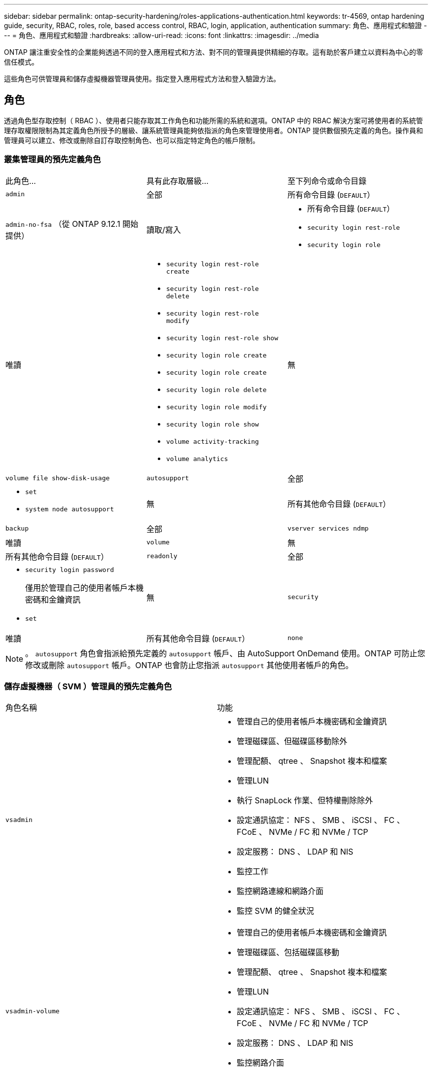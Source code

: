 ---
sidebar: sidebar 
permalink: ontap-security-hardening/roles-applications-authentication.html 
keywords: tr-4569, ontap hardening guide, security, RBAC, roles, role, based access control, RBAC, login, application, authentication 
summary: 角色、應用程式和驗證 
---
= 角色、應用程式和驗證
:hardbreaks:
:allow-uri-read: 
:icons: font
:linkattrs: 
:imagesdir: ../media


[role="lead"]
ONTAP 讓注重安全性的企業能夠透過不同的登入應用程式和方法、對不同的管理員提供精細的存取。這有助於客戶建立以資料為中心的零信任模式。

這些角色可供管理員和儲存虛擬機器管理員使用。指定登入應用程式方法和登入驗證方法。



== 角色

透過角色型存取控制（ RBAC ）、使用者只能存取其工作角色和功能所需的系統和選項。ONTAP 中的 RBAC 解決方案可將使用者的系統管理存取權限限制為其定義角色所授予的層級、讓系統管理員能夠依指派的角色來管理使用者。ONTAP 提供數個預先定義的角色。操作員和管理員可以建立、修改或刪除自訂存取控制角色、也可以指定特定角色的帳戶限制。



=== 叢集管理員的預先定義角色

|===


| 此角色... | 具有此存取層級... | 至下列命令或命令目錄 


 a| 
`admin`
 a| 
全部
 a| 
所有命令目錄 (`DEFAULT`）



 a| 
`admin-no-fsa` （從 ONTAP 9.12.1 開始提供）
 a| 
讀取/寫入
 a| 
* 所有命令目錄 (`DEFAULT`）
* `security login rest-role`
* `security login role`




 a| 
唯讀
 a| 
* `security login rest-role create`
* `security login rest-role delete`
* `security login rest-role modify`
* `security login rest-role show`
* `security login role create`
* `security login role create`
* `security login role delete`
* `security login role modify`
* `security login role show`
* `volume activity-tracking`
* `volume analytics`




 a| 
無
 a| 
`volume file show-disk-usage`



 a| 
`autosupport`
 a| 
全部
 a| 
* `set`
* `system node autosupport`




 a| 
無
 a| 
所有其他命令目錄 (`DEFAULT`）



 a| 
`backup`
 a| 
全部
 a| 
`vserver services ndmp`



 a| 
唯讀
 a| 
`volume`



 a| 
無
 a| 
所有其他命令目錄 (`DEFAULT`）



 a| 
`readonly`
 a| 
全部
 a| 
* `security login password`
+
僅用於管理自己的使用者帳戶本機密碼和金鑰資訊

* `set`




 a| 
無
 a| 
`security`



 a| 
唯讀
 a| 
所有其他命令目錄 (`DEFAULT`）



 a| 
`none`
 a| 
無
 a| 
所有命令目錄 (`DEFAULT`）

|===

NOTE: 。 `autosupport` 角色會指派給預先定義的 `autosupport` 帳戶、由 AutoSupport OnDemand 使用。ONTAP 可防止您修改或刪除 `autosupport` 帳戶。ONTAP 也會防止您指派 `autosupport` 其他使用者帳戶的角色。



=== 儲存虛擬機器（ SVM ）管理員的預先定義角色

|===


| 角色名稱 | 功能 


 a| 
`vsadmin`
 a| 
* 管理自己的使用者帳戶本機密碼和金鑰資訊
* 管理磁碟區、但磁碟區移動除外
* 管理配額、 qtree 、 Snapshot 複本和檔案
* 管理LUN
* 執行 SnapLock 作業、但特權刪除除外
* 設定通訊協定： NFS 、 SMB 、 iSCSI 、 FC 、 FCoE 、 NVMe / FC 和 NVMe / TCP
* 設定服務： DNS 、 LDAP 和 NIS
* 監控工作
* 監控網路連線和網路介面
* 監控 SVM 的健全狀況




 a| 
`vsadmin-volume`
 a| 
* 管理自己的使用者帳戶本機密碼和金鑰資訊
* 管理磁碟區、包括磁碟區移動
* 管理配額、 qtree 、 Snapshot 複本和檔案
* 管理LUN
* 設定通訊協定： NFS 、 SMB 、 iSCSI 、 FC 、 FCoE 、 NVMe / FC 和 NVMe / TCP
* 設定服務： DNS 、 LDAP 和 NIS
* 監控網路介面
* 監控 SVM 的健全狀況




 a| 
`vsadmin-protocol`
 a| 
* 管理自己的使用者帳戶本機密碼和金鑰資訊
* 設定通訊協定： NFS 、 SMB 、 iSCSI 、 FC 、 FCoE 、 NVMe / FC 和 NVMe / TCP
* 設定服務： DNS 、 LDAP 和 NIS
* 管理LUN
* 監控網路介面
* 監控 SVM 的健全狀況




 a| 
`vsadmin-backup`
 a| 
* 管理自己的使用者帳戶本機密碼和金鑰資訊
* 管理 NDMP 作業
* 將還原的磁碟區設為讀取 / 寫入
* 管理 SnapMirror 關係和 Snapshot 複本
* 檢視磁碟區和網路資訊




 a| 
`vsadmin-snaplock`
 a| 
* 管理自己的使用者帳戶本機密碼和金鑰資訊
* 管理磁碟區、但磁碟區移動除外
* 管理配額、 qtree 、 Snapshot 複本和檔案
* 執行 SnapLock 作業、包括特權刪除
* 設定通訊協定： NFS 和 SMB
* 設定服務： DNS 、 LDAP 和 NIS
* 監控工作
* 監控網路連線和網路介面




 a| 
`vsadmin-readonly`
 a| 
* 管理自己的使用者帳戶本機密碼和金鑰資訊
* 監控 SVM 的健全狀況
* 監控網路介面
* 檢視磁碟區和 LUN
* 檢視服務與通訊協定


|===


== 應用程式方法

應用程式方法會指定登入方法的存取類型。可能的值包括 `console, http, ontapi, rsh, snmp, service-processor, ssh,` 和 `telnet`。

設定此參數可 `service-processor` 授予使用者對服務處理器的存取權。當此參數設為 `service-processor`時、參數必須設為、 `-authentication-method` `password` 因為服務處理器僅支援 `password` 驗證。SVM 使用者帳戶無法存取服務處理器。因此，當此參數設為時，操作員和管理員無法使用 `-vserver` 此參數 `service-processor`。

要進一步限制對的訪問 `service-processor` ，請使用命令 `system service-processor ssh add-allowed-addresses`。此命令 `system service-processor api-service` 可用於更新組態和憑證。

基於安全考量、依預設會停用 Telnet 和遠端 Shell （ RSH ）、因為 NetApp 建議使用安全 Shell （ SSH ）來進行安全遠端存取。如果需要 Telnet 或 RSH 、或是有獨特的需求、則必須啟用這些功能。

此 `security protocol modify` 命令會修改現有的 RSH 和 Telnet 叢集範圍組態。在叢集中啟用 RSH 和 Telnet 、方法是將啟用欄位設定為 `true`。



== 驗證方法

驗證方法參數指定用於登入的驗證方法。

[cols="33%,67%"]
|===
| 驗證方法 | 說明 


| `cert` | SSL 憑證驗證 


| `community` | SNMP 社群字串 


| `domain` | Active Directory 驗證 


| `nsswitch` | LDAP 或 NIS 驗證 


| `password` | 密碼 


| `publickey` | 公開金鑰驗證 


| `usm` | SNMP 使用者安全模式 
|===

NOTE: 由於傳輸協定安全性弱點、不建議使用 NIS 。

從 ONTAP 9.3 開始、連結式雙因素驗證可用於使用和做為兩種驗證方法的本機 SSH `admin` 帳戶 `publickey` `password` 。除了命令中的欄位之外 `-authentication-method` `security login` 、還新增了一個名為的新欄位 `-second-authentication-method` 。 `publickey`或 `password` 可以指定為 `-authentication-method` 或 `-second-authentication-method`。不過、在 SSH 驗證期間、訂單一律 `publickey` 採用部分驗證、接著是完整驗證的密碼提示。

[listing]
----
[user@host01 ~]$ ssh ontap.netapp.local
Authenticated with partial success.
Password:
cluster1::>
----
從 ONTAP 9.4 開始、 `nsswitch` 可以用做第二種驗證方法 `publickey`。

從 ONTAP 9.12.1 開始、 FIDO2 也可用於使用 YubiKey 硬體驗證裝置或其他 FIDO2 相容裝置進行 SSH 驗證。

從 ONTAP 9.13.1 開始：

* `domain` 帳戶可以用作第二種驗證方法 `publickey`。
* 時間型一次性密碼 (`totp`）是由演算法所產生的暫時密碼、該演算法會使用目前時間作為第二種驗證方法的驗證因素之一。
* SSH 公開金鑰和憑證均支援公開金鑰撤銷、這些憑證將在 SSH 期間檢查是否到期 / 撤銷。


如需 ONTAP System Manager 、 Active IQ Unified Manager 和 SSH 的多因素驗證（ MFA ）詳細資訊、請參閱 link:http://www.netapp.com/us/media/tr-4647.pdf["TR-4647 ： ONTAP 9 中的多因素驗證"^]。
